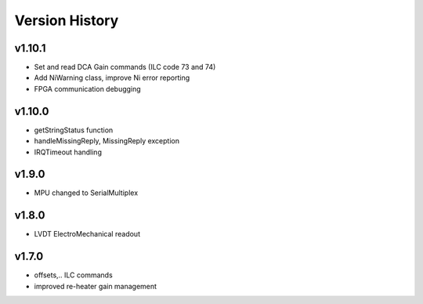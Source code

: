 ###############
Version History
###############

v1.10.1
-------

* Set and read DCA Gain commands (ILC code 73 and 74)
* Add NiWarning class, improve Ni error reporting
* FPGA communication debugging

v1.10.0
-------

* getStringStatus function
* handleMissingReply, MissingReply exception
* IRQTimeout handling

v1.9.0
------

* MPU changed to SerialMultiplex

v1.8.0
------

* LVDT ElectroMechanical readout

v1.7.0
------

* offsets,.. ILC commands
* improved re-heater gain management
